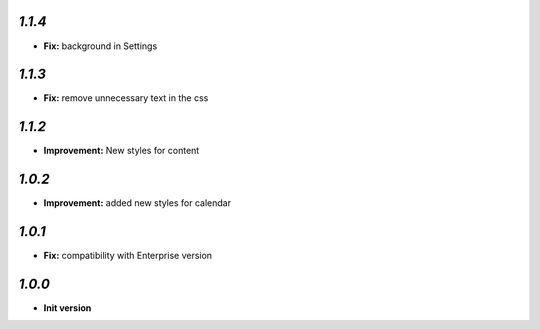 `1.1.4`
-------

- **Fix:**  background in Settings


`1.1.3`
-------

- **Fix:**  remove unnecessary text in the css

`1.1.2`
-------

- **Improvement:** New styles for content

`1.0.2`
-------

- **Improvement:** added new styles for calendar


`1.0.1`
-------

- **Fix:**  compatibility with Enterprise version


`1.0.0`
-------

- **Init version**
